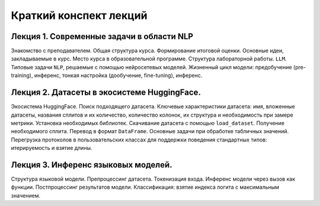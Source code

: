 .. _lectures-content-llm-label-2024:

Краткий конспект лекций
=======================

Лекция 1. Современные задачи в области NLP
------------------------------------------

Знакомство с преподавателем. Общая структура курса. Формирование итоговой оценки. Основные идеи,
закладываемые в курс. Место курса в
образовательной программе. Структура лабораторной работы. ``LLM``. Типовые задачи ``NLP``, решаемые
с помощью нейросетевых моделей. Жизненный цикл модели: предобучение (pre-training),
инференс, тонкая настройка (дообучение, fine-tuning), инференс.

Лекция 2. Датасеты в экосистеме HuggingFace.
--------------------------------------------

Экосистема HuggingFace. Поиск подходящего датасета. Ключевые характеристики датасета: имя,
вложенные датасеты, названия сплитов и их количество, количество колонок, их структура и
необходимость при замере метрики. Установка необходимых библиотек. Скачивание датасета с помощью
``load_dataset``. Получение необходимого сплита. Перевод в формат ``DataFrame``. Основные
задачи при обработке табличных значений. Перегрузка протоколов в пользовательских классах
для поддержки поведения стандартных типов: итерируемость и взятие длины.

Лекция 3. Инференс языковых моделей.
------------------------------------

Структура языковой модели. Препроцессинг датасета. Токенизация входа. Инференс модели
через вызов как функции. Постпроцессинг результатов модели. Классификация: взятие
индекса логита с максимальным значением.
